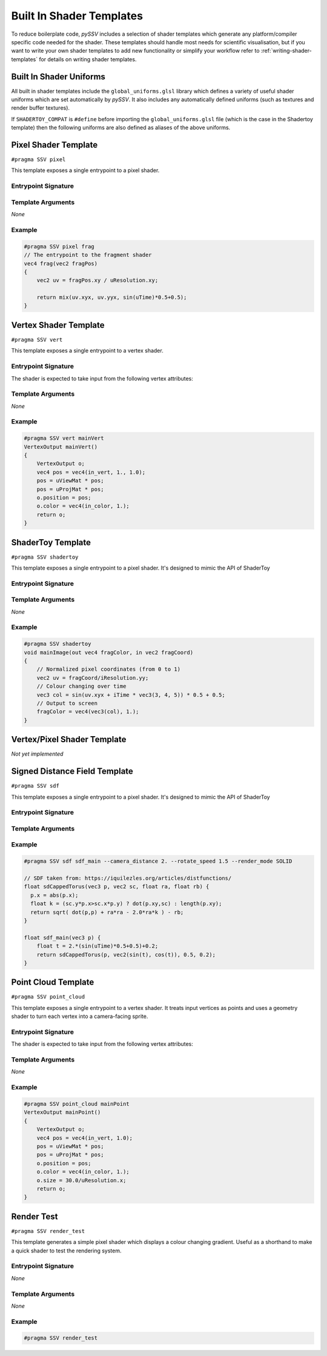 
.. _built-in-shader-templates:

=========================
Built In Shader Templates
=========================

To reduce boilerplate code, *pySSV* includes a selection of shader templates which generate any platform/compiler
specific code needed for the shader. These templates should handle most needs for scientific visualisation, but if you
want to write your own shader templates to add new functionality or simplify your workflow refer to
:ref:`writing-shader-templates` for details on writing shader templates.

Built In Shader Uniforms
------------------------

.. c:namespace:: global_uniforms

All built in shader templates include the ``global_uniforms.glsl`` library which defines a variety of useful shader
uniforms which are set automatically by *pySSV*. It also includes any automatically defined uniforms (such as textures
and render buffer textures).

.. c:var:: float uTime

    The current time since the shader was started in seconds.

.. c:var:: int uFrame

    The current frame number of the shader.

.. c:var:: vec4 uResolution

    The resolution of the render buffer this shader is rendering to.

.. c:var:: vec2 uMouse

    The current mouse position in pixel coordinates.

.. c:var:: bool uMouseDown

    Whether a mouse button is pressed.

.. c:var:: mat4x4 uViewMat

    The view matrix for the ``SSVCanvas``'s main camera.

.. c:var:: mat4x4 uProjMat

    The projection matrix for the ``SSVCanvas``'s main camera.

.. c:var:: vec3 uViewDir

    The view direction for the ``SSVCanvas``'s main camera.


If ``SHADERTOY_COMPAT`` is ``#define`` before importing the ``global_uniforms.glsl`` file (which is the case in the
Shadertoy template) then the following uniforms are also defined as aliases of the above uniforms.

.. c:macro:: iTime

    ``= uTime``

.. c:macro:: iFrame

    ``= uFrame``

.. c:macro:: iResolution

    ``= uResolution``

.. c:macro:: iMouse

    ``= vec4(uMouse, uMouse*(uMouseDown?1.:-1.))``

    This doesn't quite match the implementation of shadertoy, but it's close enough for many shaders.

.. c:macro:: _DYNAMIC_UNIFORMS

    This macro is defined automatically by *pySSV* and expands to include the declarations of all automatically declared
    uniforms, such as user-defined textures and render buffer textures.


Pixel Shader Template
---------------------

``#pragma SSV pixel``

.. c:namespace:: pixel

This template exposes a single entrypoint to a pixel shader.

Entrypoint Signature
^^^^^^^^^^^^^^^^^^^^

.. c:function:: vec4 entrypoint(vec2 fragPos)

    :param fragPos: the position of the pixel being processed by this shader invocation in pixel coordinates.
    :returns: the pixel's colour.

Template Arguments
^^^^^^^^^^^^^^^^^^

*None*

Example
^^^^^^^

.. code-block:: glsl

    #pragma SSV pixel frag
    // The entrypoint to the fragment shader
    vec4 frag(vec2 fragPos)
    {
        vec2 uv = fragPos.xy / uResolution.xy;

        return mix(uv.xyx, uv.yyx, sin(uTime)*0.5+0.5);
    }


Vertex Shader Template
----------------------

``#pragma SSV vert``

.. c:namespace:: vert

This template exposes a single entrypoint to a vertex shader.

Entrypoint Signature
^^^^^^^^^^^^^^^^^^^^

.. c:function:: VertexOutput mainVert()

    :returns: a ``VertexOutput`` struct containing the transformed vertex data.

.. c:struct:: VertexOutput

    .. c:var:: vec4 position
    .. c:var:: vec4 color

The shader is expected to take input from the following vertex attributes:

.. c:var:: vec4 in_vert
.. c:var:: vec4 in_color


Template Arguments
^^^^^^^^^^^^^^^^^^

*None*

Example
^^^^^^^

.. code-block:: glsl

    #pragma SSV vert mainVert
    VertexOutput mainVert()
    {
        VertexOutput o;
        vec4 pos = vec4(in_vert, 1., 1.0);
        pos = uViewMat * pos;
        pos = uProjMat * pos;
        o.position = pos;
        o.color = vec4(in_color, 1.);
        return o;
    }


ShaderToy Template
------------------

``#pragma SSV shadertoy``

.. c:namespace:: shadertoy

This template exposes a single entrypoint to a pixel shader. It's designed to mimic the API of ShaderToy

Entrypoint Signature
^^^^^^^^^^^^^^^^^^^^

.. c:function:: void mainImage(vec4 fragColor, vec2 fragCoord)

    :param out fragColor: the pixel's final colour.
    :param fragPos: the position of the pixel being processed by this shader invocation in pixel coordinates.

Template Arguments
^^^^^^^^^^^^^^^^^^

*None*

Example
^^^^^^^

.. code-block:: glsl

    #pragma SSV shadertoy
    void mainImage(out vec4 fragColor, in vec2 fragCoord)
    {
        // Normalized pixel coordinates (from 0 to 1)
        vec2 uv = fragCoord/iResolution.yy;
        // Colour changing over time
        vec3 col = sin(uv.xyx + iTime * vec3(3, 4, 5)) * 0.5 + 0.5;
        // Output to screen
        fragColor = vec4(vec3(col), 1.);
    }


Vertex/Pixel Shader Template
----------------------------

*Not yet implemented*


Signed Distance Field Template
------------------------------

``#pragma SSV sdf``

.. c:namespace:: sdf

This template exposes a single entrypoint to a pixel shader. It's designed to mimic the API of ShaderToy

Entrypoint Signature
^^^^^^^^^^^^^^^^^^^^

.. c:function:: float map(vec3 pos)

    :param pos: the position to sample sample the signed distance field at.
    :returns: the signed distance to the surface.

Template Arguments
^^^^^^^^^^^^^^^^^^

.. option:: --camera_distance

    *default*: ``10.0``

    *type*: ``float``

    The distance of the camera from the centre of the distance field.

.. option:: --rotate_speed

    *default*: ``0.1``

    *type*: ``float``

    The orbit speed of the camera around the SDF, in radians/second.

.. option:: --raymarch_steps

    *default*: ``128``

    *type*: ``int``

    The number of raymarching steps to use when rendering, turn this up if the edges of surfaces look soft.

.. option:: --raymarch_distance

    *default*: ``32.0``

    *type*: ``float``

    The maximum distance to raymarch.

.. option:: --light_dir

    *default*: ``normalize(vec3(0.5, 0.5, -0.9))``

    *type*: ``vec3``

    The maximum distance to raymarch.

.. option:: --render_mode

    *choices*: ``SOLID, DEPTH, XRAY, ISOLINES``

    *default*: ``SOLID``

    How the distance field should be rendered. Check the documentation for more information about each mode.

Example
^^^^^^^

.. code-block:: glsl

    #pragma SSV sdf sdf_main --camera_distance 2. --rotate_speed 1.5 --render_mode SOLID

    // SDF taken from: https://iquilezles.org/articles/distfunctions/
    float sdCappedTorus(vec3 p, vec2 sc, float ra, float rb) {
      p.x = abs(p.x);
      float k = (sc.y*p.x>sc.x*p.y) ? dot(p.xy,sc) : length(p.xy);
      return sqrt( dot(p,p) + ra*ra - 2.0*ra*k ) - rb;
    }

    float sdf_main(vec3 p) {
        float t = 2.*(sin(uTime)*0.5+0.5)+0.2;
        return sdCappedTorus(p, vec2(sin(t), cos(t)), 0.5, 0.2);
    }


Point Cloud Template
--------------------

``#pragma SSV point_cloud``

.. c:namespace:: point_cloud

This template exposes a single entrypoint to a vertex shader. It treats input vertices as points and uses a geometry
shader to turn each vertex into a camera-facing sprite.

Entrypoint Signature
^^^^^^^^^^^^^^^^^^^^

.. c:function:: VertexOutput vert()

    :returns: a VertexOutput struct containing the transformed vertex.

.. c:struct:: VertexOutput

    .. c:var:: vec4 position
    .. c:var:: float size

        The size of the sprite representing the point.

    .. c:var:: vec4 color

The shader is expected to take input from the following vertex attributes:

.. c:var:: vec4 in_vert
.. c:var:: vec4 in_color

Template Arguments
^^^^^^^^^^^^^^^^^^

*None*

Example
^^^^^^^

.. code-block:: glsl

    #pragma SSV point_cloud mainPoint
    VertexOutput mainPoint()
    {
        VertexOutput o;
        vec4 pos = vec4(in_vert, 1.0);
        pos = uViewMat * pos;
        pos = uProjMat * pos;
        o.position = pos;
        o.color = vec4(in_color, 1.);
        o.size = 30.0/uResolution.x;
        return o;
    }


Render Test
-----------

``#pragma SSV render_test``

.. c:namespace:: render_test

This template generates a simple pixel shader which displays a colour changing gradient. Useful as a shorthand to make
a quick shader to test the rendering system.

Entrypoint Signature
^^^^^^^^^^^^^^^^^^^^

*None*

Template Arguments
^^^^^^^^^^^^^^^^^^

*None*

Example
^^^^^^^

.. code-block:: glsl

    #pragma SSV render_test

